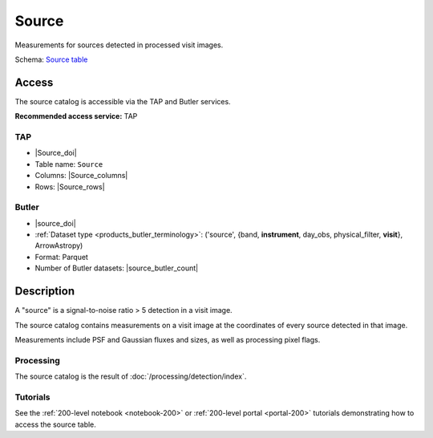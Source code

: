 .. _catalogs-source:

######
Source
######

Measurements for sources detected in processed visit images.

Schema: `Source table <https://sdm-schemas.lsst.io/dp1.html#Source>`_

Access
======

The source catalog is accessible via the TAP and Butler services.

**Recommended access service:** TAP

TAP
---

* |Source_doi|
* Table name: ``Source``
* Columns: |Source_columns|
* Rows: |Source_rows|

Butler
------

* |source_doi|
* :ref:`Dataset type <products_butler_terminology>`\ : ('source', {band, **instrument**, day_obs, physical_filter, **visit**}, ArrowAstropy)
* Format: Parquet
* Number of Butler datasets: |source_butler_count|

Description
===========

A "source" is a signal-to-noise ratio > 5 detection in a visit image.

The source catalog contains measurements on a visit image
at the coordinates of every source detected in that image.

Measurements include PSF and Gaussian fluxes and sizes,
as well as processing pixel flags.

Processing
----------

The source catalog is the result of :doc:`/processing/detection/index`.

Tutorials
---------

See the :ref:`200-level notebook <notebook-200>` or :ref:`200-level portal <portal-200>`
tutorials demonstrating how to access the source table.
